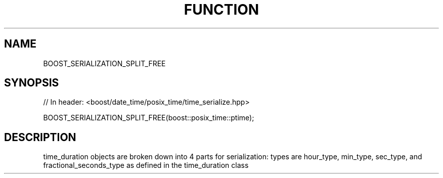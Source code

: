 .\"Generated by db2man.xsl. Don't modify this, modify the source.
.de Sh \" Subsection
.br
.if t .Sp
.ne 5
.PP
\fB\\$1\fR
.PP
..
.de Sp \" Vertical space (when we can't use .PP)
.if t .sp .5v
.if n .sp
..
.de Ip \" List item
.br
.ie \\n(.$>=3 .ne \\$3
.el .ne 3
.IP "\\$1" \\$2
..
.TH "FUNCTION " 3 "" "" ""
.SH "NAME"
BOOST_SERIALIZATION_SPLIT_FREE
.SH "SYNOPSIS"

.sp
.nf
// In header: <boost/date_time/posix_time/time_serialize\&.hpp>


 BOOST_SERIALIZATION_SPLIT_FREE(boost::posix_time::ptime);
.fi
.SH "DESCRIPTION"
.PP
time_duration objects are broken down into 4 parts for serialization: types are hour_type, min_type, sec_type, and fractional_seconds_type as defined in the time_duration class

